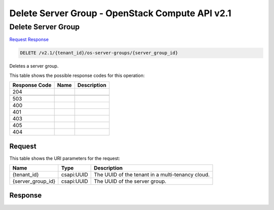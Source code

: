 =============================================================================
Delete Server Group -  OpenStack Compute API v2.1
=============================================================================

Delete Server Group
~~~~~~~~~~~~~~~~~~~~~~~~~

`Request <DELETE_delete_server_group_v2.1_tenant_id_os-server-groups_server_group_id_.rst#request>`__
`Response <DELETE_delete_server_group_v2.1_tenant_id_os-server-groups_server_group_id_.rst#response>`__

.. code-block:: javascript

    DELETE /v2.1/{tenant_id}/os-server-groups/{server_group_id}

Deletes a server group.



This table shows the possible response codes for this operation:


+--------------------------+-------------------------+-------------------------+
|Response Code             |Name                     |Description              |
+==========================+=========================+=========================+
|204                       |                         |                         |
+--------------------------+-------------------------+-------------------------+
+--------------------------+-------------------------+-------------------------+
|503                       |                         |                         |
+--------------------------+-------------------------+-------------------------+
|400                       |                         |                         |
+--------------------------+-------------------------+-------------------------+
|401                       |                         |                         |
+--------------------------+-------------------------+-------------------------+
|403                       |                         |                         |
+--------------------------+-------------------------+-------------------------+
|405                       |                         |                         |
+--------------------------+-------------------------+-------------------------+
|404                       |                         |                         |
+--------------------------+-------------------------+-------------------------+


Request
^^^^^^^^^^^^^^^^^

This table shows the URI parameters for the request:

+--------------------------+-------------------------+-------------------------+
|Name                      |Type                     |Description              |
+==========================+=========================+=========================+
|{tenant_id}               |csapi:UUID               |The UUID of the tenant   |
|                          |                         |in a multi-tenancy cloud.|
+--------------------------+-------------------------+-------------------------+
|{server_group_id}         |csapi:UUID               |The UUID of the server   |
|                          |                         |group.                   |
+--------------------------+-------------------------+-------------------------+








Response
^^^^^^^^^^^^^^^^^^




